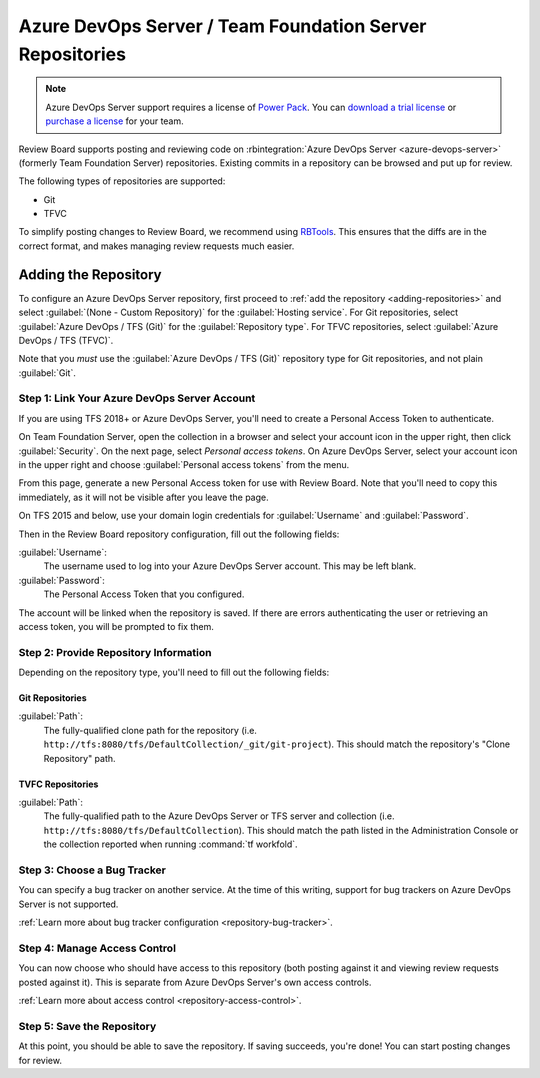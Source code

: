 .. _repository-hosting-azure-devops-server:

=========================================================
Azure DevOps Server / Team Foundation Server Repositories
=========================================================

.. note::

   Azure DevOps Server support requires a license of `Power Pack`_. You
   can `download a trial license`_ or `purchase a license`_ for your team.

Review Board supports posting and reviewing code on
:rbintegration:`Azure DevOps Server <azure-devops-server>` (formerly Team
Foundation Server) repositories. Existing commits in a repository can be
browsed and put up for review.

The following types of repositories are supported:

* Git
* TFVC

To simplify posting changes to Review Board, we recommend using RBTools_. This
ensures that the diffs are in the correct format, and makes managing review
requests much easier.


.. _Power Pack: https://www.reviewboard.org/powerpack/
.. _download a trial license: https://www.reviewboard.org/powerpack/trial/
.. _purchase a license: https://www.reviewboard.org/powerpack/purchase/
.. _RBTools: https://www.reviewboard.org/downloads/rbtools/


Adding the Repository
=====================

To configure an Azure DevOps Server repository, first proceed to :ref:`add the
repository <adding-repositories>` and select
:guilabel:`(None - Custom Repository)` for the :guilabel:`Hosting service`.
For Git repositories, select :guilabel:`Azure DevOps / TFS (Git)` for the
:guilabel:`Repository type`. For TFVC repositories, select
:guilabel:`Azure DevOps / TFS (TFVC)`.

Note that you *must* use the :guilabel:`Azure DevOps / TFS (Git)` repository
type for Git repositories, and not plain :guilabel:`Git`.


Step 1: Link Your Azure DevOps Server Account
---------------------------------------------

If you are using TFS 2018+ or Azure DevOps Server, you'll need to create a
Personal Access Token to authenticate.

On Team Foundation Server, open the collection in a browser and select your
account icon in the upper right, then click :guilabel:`Security`. On the next
page, select `Personal access tokens`. On Azure DevOps Server, select your
account icon in the upper right and choose :guilabel:`Personal access tokens`
from the menu.

From this page, generate a new Personal Access token for use with Review Board.
Note that you'll need to copy this immediately, as it will not be visible after
you leave the page.

On TFS 2015 and below, use your domain login credentials for
:guilabel:`Username` and :guilabel:`Password`.

Then in the Review Board repository configuration, fill out the following
fields:

:guilabel:`Username`:
    The username used to log into your Azure DevOps Server account. This
    may be left blank.

:guilabel:`Password`:
    The Personal Access Token that you configured.

The account will be linked when the repository is saved. If there are errors
authenticating the user or retrieving an access token, you will be prompted to
fix them.


Step 2: Provide Repository Information
--------------------------------------

Depending on the repository type, you'll need to fill out the following fields:

Git Repositories
~~~~~~~~~~~~~~~~

:guilabel:`Path`:
    The fully-qualified clone path for the repository (i.e.
    ``http://tfs:8080/tfs/DefaultCollection/_git/git-project``).
    This should match the repository's "Clone Repository" path.


TVFC Repositories
~~~~~~~~~~~~~~~~~

:guilabel:`Path`:
    The fully-qualified path to the Azure DevOps Server or TFS server and
    collection (i.e. ``http://tfs:8080/tfs/DefaultCollection``). This should
    match the path listed in the Administration Console or the collection
    reported when running :command:`tf workfold`.


Step 3: Choose a Bug Tracker
----------------------------

You can specify a bug tracker on another service. At the time of this writing,
support for bug trackers on Azure DevOps Server is not supported.

:ref:`Learn more about bug tracker configuration <repository-bug-tracker>`.


Step 4: Manage Access Control
-----------------------------

You can now choose who should have access to this repository (both posting
against it and viewing review requests posted against it). This is separate
from Azure DevOps Server's own access controls.

:ref:`Learn more about access control <repository-access-control>`.


Step 5: Save the Repository
---------------------------

At this point, you should be able to save the repository. If saving succeeds,
you're done! You can start posting changes for review.
